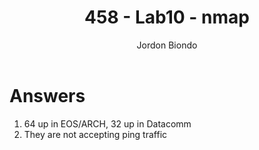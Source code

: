 #+OPTIONS: toc:nil
#+TITLE: 458 - Lab10 - nmap
#+AUTHOR: Jordon Biondo
#+STYLE: <link href="style.css" rel="stylesheet"></link>
* Answers
1. 64 up in EOS/ARCH, 32 up in Datacomm
2. They are not accepting ping traffic







   
  


   
